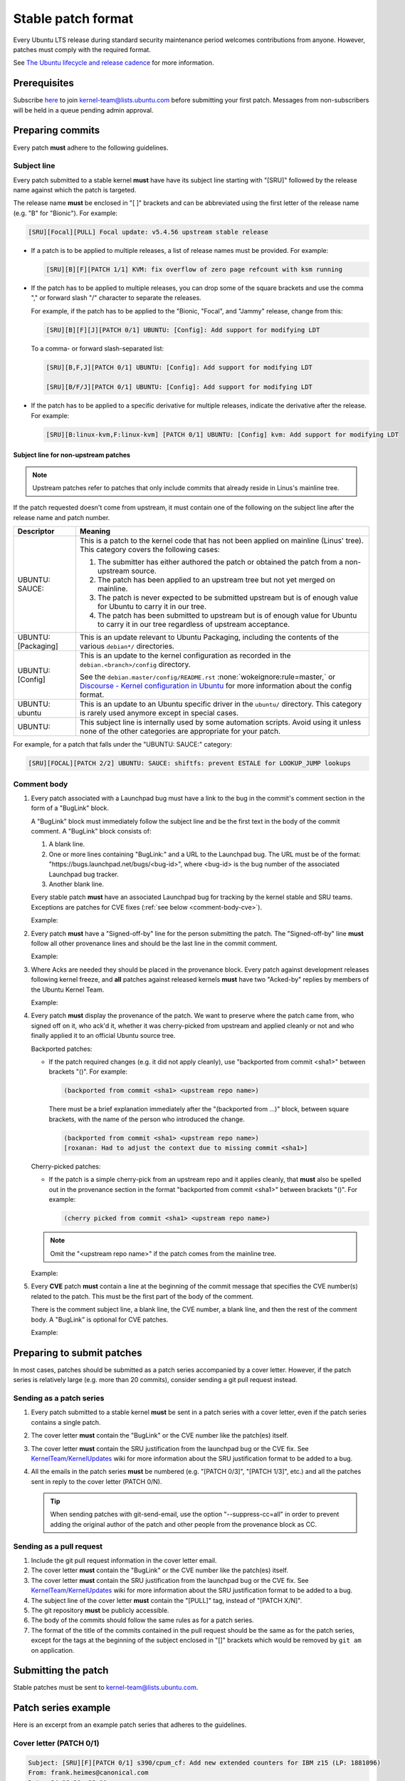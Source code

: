 Stable patch format
===================

Every Ubuntu LTS release during standard security maintenance period welcomes
contributions from anyone.
However, patches must comply with the required format.

See `The Ubuntu lifecycle and release cadence`_ for more information.

Prerequisites
-------------

Subscribe `here
<https://lists.ubuntu.com/mailman/listinfo/kernel-team>`__ to join
kernel-team@lists.ubuntu.com before submitting your first patch. Messages
from non-subscribers will be held in a queue pending admin approval.

Preparing commits
-----------------

Every patch **must** adhere to the following guidelines.

Subject line
^^^^^^^^^^^^

Every patch submitted to a stable kernel **must** have have its subject line
starting with "[SRU]" followed by the release name against which the
patch is targeted.

The release name **must** be enclosed in "[ ]" brackets and can be
abbreviated using the first letter of the release name (e.g. "B" for
"Bionic"). For example:

.. code-block:: none

   [SRU][Focal][PULL] Focal update: v5.4.56 upstream stable release

* If a patch is to be applied to multiple releases, a list of release names
  must be provided. For example:

  .. code-block:: none

     [SRU][B][F][PATCH 1/1] KVM: fix overflow of zero page refcount with ksm running

* If the patch has to be applied to multiple releases, you can drop some of
  the square brackets and use the comma "," or forward slash "/" character
  to separate the releases.

  For example, if the patch has to be applied to the "Bionic, "Focal", and
  "Jammy" release, change from this:

  .. code-block:: none

     [SRU][B][F][J][PATCH 0/1] UBUNTU: [Config]: Add support for modifying LDT

  To a comma- or forward slash-separated list:

  .. code-block:: none

     [SRU][B,F,J][PATCH 0/1] UBUNTU: [Config]: Add support for modifying LDT

     [SRU][B/F/J][PATCH 0/1] UBUNTU: [Config]: Add support for modifying LDT

* If the patch has to be applied to a specific derivative for multiple
  releases, indicate the derivative after the release. For example:

  .. code-block:: none

     [SRU][B:linux-kvm,F:linux-kvm] [PATCH 0/1] UBUNTU: [Config] kvm: Add support for modifying LDT

Subject line for non-upstream patches
~~~~~~~~~~~~~~~~~~~~~~~~~~~~~~~~~~~~~

.. note::

   Upstream patches refer to patches that only include commits that already
   reside in Linus's mainline tree.

If the patch requested doesn't come from upstream, it must contain one of the
following on the subject line after the release name and patch number.

.. list-table::
   :header-rows: 1

   * - Descriptor
     - Meaning
   * - UBUNTU\: SAUCE\:
     - This is a patch to the kernel code that has not been applied on mainline
       (Linus' tree). This category covers the following cases:

       #. The submitter has either authored the patch or obtained the patch from
          a non-upstream source.
       #. The patch has been applied to an upstream tree but not yet merged on
          mainline.
       #. The patch is never expected to be submitted upstream but is of enough
          value for Ubuntu to carry it in our tree.
       #. The patch has been submitted to upstream but is of enough value for
          Ubuntu to carry it in our tree regardless of upstream acceptance.

   * - UBUNTU: [Packaging]
     - This is an update relevant to Ubuntu Packaging, including the contents
       of the various ``debian*/`` directories.
   * - UBUNTU: [Config]
     - This is an update to the kernel configuration as recorded in the
       ``debian.<branch>/config`` directory. 

       See the ``debian.master/config/README.rst`` :none:`wokeignore:rule=master,`
       or `Discourse - Kernel configuration in Ubuntu`_ for more information
       about the config format.
   * - UBUNTU: ubuntu
     - This is an update to an Ubuntu specific driver in the ``ubuntu/``
       directory. This category is rarely used anymore except in special cases.
   * - UBUNTU:
     - This subject line is internally used by some automation scripts.
       Avoid using it unless none of the other categories are appropriate for
       your patch.

For example, for a patch that falls under the "UBUNTU: SAUCE:" category:

.. code-block:: none

   [SRU][FOCAL][PATCH 2/2] UBUNTU: SAUCE: shiftfs: prevent ESTALE for LOOKUP_JUMP lookups


Comment body
^^^^^^^^^^^^

#. Every patch associated with a Launchpad bug must have a link to the bug in
   the commit's comment section in the form of a "BugLink" block.

   A "BugLink" block must immediately follow the subject line and be the first
   text in the body of the commit comment. A "BugLink" block consists of:

   #. A blank line.
   #. One or more lines containing "BugLink:" and a URL to the Launchpad bug.
      The URL must be of the format:
      "https\://bugs.launchpad.net/bugs/<bug-id>", where <bug-id> is the
      bug number of the associated Launchpad bug tracker.
   #. Another blank line.

   Every stable patch **must** have an associated Launchpad bug for
   tracking by the kernel stable and SRU teams. Exceptions are patches for
   CVE fixes (:ref:`see below <comment-body-cve>`).

   Example:

   .. code-block:: none
      :emphasize-lines: 2-5

      Subject: [PATCH 1/1][SRU][B] UBUNTU: SAUCE: platform/x86: dell-uart-backlight: add get_display_mode command

      BugLink: https://bugs.launchpad.net/bugs/1865402
      BugLink: https://bugs.launchpad.net/bugs/1234567

      [...]

#. Every patch **must** have a "Signed-off-by" line for the person submitting
   the patch. The "Signed-off-by" line **must** follow all other provenance
   lines and should be the last line in the commit comment.

   Example:

   .. code-block:: none
      :emphasize-lines: 4

      Signed-off-by: Jesse Barnes <jbarnes@virtuousgeek.org>
      Signed-off-by: Linus Torvalds <torvalds@linux-foundation.org>
      (backported from commit 5620ae29f1eabe655f44335231b580a78c8364ea)
      Signed-off-by: Manoj Iyer <manoj.iyer@canonical.com>

#. Where Acks are needed they should be placed in the provenance block.
   Every patch against development releases following kernel freeze, and
   **all** patches against released kernels **must** have two "Acked-by"
   replies by members of the Ubuntu Kernel Team.

   Example:

   .. code-block:: none
      :emphasize-lines: 6-8

      Signed-off-by: Adam Jackson <ajax@redhat.com>
      Signed-off-by: Eric Anholt <eric@anholt.net>
      Signed-off-by: Greg Kroah-Hartman <gregkh@suse.de>
      (cherry picked from commit d4e0018e3e4dd685af25d300fd26a0d5a984482e 2.6.34.y)
      Signed-off-by: Manoj Iyer <manoj.iyer@canonical.com>
      Acked-by: Tim Gardner <tim.gardner@canonical.com>
      Acked-by: Brad Figg <brad.figg@canonical.com>
      Acked-by: Steve Conklin <sconklin@canonical.com>

#. Every patch **must** display the provenance of the patch. We want to
   preserve where the patch came from, who signed off on it, who ack'd it,
   whether it was cherry-picked from upstream and applied cleanly or not and
   who finally applied it to an official Ubuntu source tree.

   Backported patches:

   - If the patch required changes (e.g. it did not apply cleanly), use
     "backported from commit <sha1>" between brackets "()". For example:

     .. code-block:: none

        (backported from commit <sha1> <upstream repo name>)

     There must be a brief explanation immediately after the "(backported from
     ...)" block, between square brackets, with the name of the person who
     introduced the change.

     .. code-block:: none

        (backported from commit <sha1> <upstream repo name>)
        [roxanan: Had to adjust the context due to missing commit <sha1>]

   Cherry-picked patches:

   - If the patch is a simple cherry-pick from an upstream repo and it applies
     cleanly, that **must** also be spelled out in the provenance section in the
     format "backported from commit <sha1>" between brackets "()". For example:

     .. code-block:: none

        (cherry picked from commit <sha1> <upstream repo name>)
 
   .. note::

      Omit the "<upstream repo name>" if the patch comes from the mainline tree.

   Example:

   .. code-block:: none
      :emphasize-lines: 4

      Signed-off-by: Adam Jackson <ajax@redhat.com>
      Signed-off-by: Eric Anholt <eric@anholt.net>
      Signed-off-by: Greg Kroah-Hartman <gregkh@suse.de>
      (cherry picked from commit d4e0018e3e4dd685af25d300fd26a0d5a984482e 2.6.34.y)
      Signed-off-by: Manoj Iyer <manoj.iyer@canonical.com>
      Acked-by: Tim Gardner <tim.gardner@canonical.com>
      Acked-by: Brad Figg <brad.figg@canonical.com>
      Acked-by: Steve Conklin <sconklin@canonical.com>

   .. _comment-body-cve:
#. Every **CVE** patch **must** contain a line at the beginning of the commit
   message that specifies the CVE number(s) related to the patch. This must be
   the first part of the body of the comment.

   There is the comment subject line, a blank line, the CVE number, a blank
   line, and then the rest of the comment body.
   A "BugLink" is optional for CVE patches.

   Example:

   .. code-block:: none
      :emphasize-lines: 5-11

      Subject: [SRU][B/D] UBUNTU: SAUCE: nbd_genl_status: null check for nla_nest_start

      From: Navid Emamdoost <navid.emamdoost@gmail.com>

      CVE-2019-16089

      nla_nest_start may fail and return NULL. The check is inserted, and
      errno is selected based on other call sites within the same source code.
      Update: removed extra new line.
      v3 Update: added release reply, thanks to Michal Kubecek for pointing
      out.
      [...]


Preparing to submit patches
---------------------------

In most cases, patches should be submitted as a patch series accompanied by
a cover letter. However, if the patch series is relatively large (e.g. more
than 20 commits), consider sending a git pull request instead.

Sending as a patch series
^^^^^^^^^^^^^^^^^^^^^^^^^

#. Every patch submitted to a stable kernel **must** be sent in a patch series
   with a cover letter, even if the patch series contains a single patch.

#. The cover letter **must** contain the "BugLink" or the CVE number like the
   patch(es) itself.

#. The cover letter **must** contain the SRU justification from the launchpad
   bug or the CVE fix.
   See `KernelTeam/KernelUpdates`_ wiki for more information about the SRU
   justification format to be added to a bug.

#. All the emails in the patch series **must** be numbered (e.g. "[PATCH 0/3]",
   "[PATCH 1/3]", etc.) and all the patches sent in reply to the cover letter
   (PATCH 0/N).

   .. tip::

      When sending patches with git-send-email, use the option
      "\-\-suppress-cc=all" in order to prevent adding the original author of 
      the patch and other people from the provenance block as CC.

Sending as a pull request
^^^^^^^^^^^^^^^^^^^^^^^^^

#. Include the git pull request information in the cover letter email.

#. The cover letter **must** contain the "BugLink" or the CVE number like the
   patch(es) itself.

#. The cover letter **must** contain the SRU justification from the launchpad
   bug or the CVE fix.
   See `KernelTeam/KernelUpdates`_ wiki for more information about the SRU
   justification format to be added to a bug.   

#. The subject line of the cover letter **must** contain the "[PULL]" tag,
   instead of "[PATCH X/N]".

#. The git repository **must** be publicly accessible.

#. The body of the commits should follow the same rules as for a patch series.

#. The format of the title of the commits contained in the pull request should
   be the same as for the patch series, except for the tags at the beginning of
   the subject enclosed in "[]" brackets which would be removed by ``git am``
   on application.

Submitting the patch
--------------------

Stable patches must be sent to kernel-team@lists.ubuntu.com.

Patch series example
--------------------

Here is an excerpt from an example patch series that adheres to the guidelines.

Cover letter (PATCH 0/1)
^^^^^^^^^^^^^^^^^^^^^^^^^

.. code-block:: none

   Subject: [SRU][F][PATCH 0/1] s390/cpum_cf: Add new extended counters for IBM z15 (LP: 1881096)
   From: frank.heimes@canonical.com
   Date: 24.06.20, 22:11
   To: kernel-team@lists.ubuntu.com

   BugLink: https://bugs.launchpad.net/bugs/1881096

   SRU Justification:

   [Impact]

   With perf from Ubuntu 20.04 on IBM z15 hardware, some counters
   reported with lscpumf are not usable with 'perf stat -e'.
   [...]

   [Fix]

   Cherry-pick upstream commit:
   d68d5d51dc89 ("s390/cpum_cf: Add new extended counters for IBM z15")

   [Test Plan]

   Requires the fix/patch of the perf tool, as mentioned in the bug, too.
   [...]

   [Where problems could occur]

   The regression can be considered as low, since:
   [...]

   [Other Info]

   This requires a patch to be included into the perf itself, too - please
   see bug description for more details.
   [...]

Patch 1/1
^^^^^^^^^

.. code-block:: none

   Subject: [SRU][F][PATCH 1/1] s390/cpum_cf: Add new extended counters for IBM z15
   From: frank.heimes@canonical.com
   Date: 24.06.20, 22:11
   To: kernel-team@lists.ubuntu.com

   From: Thomas Richter <tmricht@linux.ibm.com>

   BugLink: https://bugs.launchpad.net/bugs/1881096

   Add CPU measurement counter facility event description for IBM z15.

   Signed-off-by: Thomas Richter <tmricht@linux.ibm.com>
   Reviewed-by: Sumanth Korikkar <sumanthk@linux.ibm.com>
   Signed-off-by: Vasily Gorbik <gor@linux.ibm.com>
   (cherry picked from commit d68d5d51dc898895b4e15bea52e5668ca9e76180)
   Signed-off-by: Frank Heimes <frank.heimes@canonical.com>

   [...]

Related topics
--------------

* `KernelTeam/KernelUpdates`_:
  shows the SRU Justification format to be added to a bug.
* `ubuntu-check-commit`_:
  script to check commits against Ubuntu submission rules.

.. LINKS

.. _The Ubuntu lifecycle and release cadence: https://ubuntu.com/about/release-cycle
.. _Discourse - Kernel configuration in Ubuntu: https://discourse.ubuntu.com/t/kernel-configuration-in-ubuntu/35857
.. _KernelTeam/KernelUpdates: https://wiki.ubuntu.com/KernelTeam/KernelUpdates
.. _ubuntu-check-commit: https://kernel.ubuntu.com/gitea/actions/ubuntu-check-commit/src/branch/main/ubuntu-check-commit
